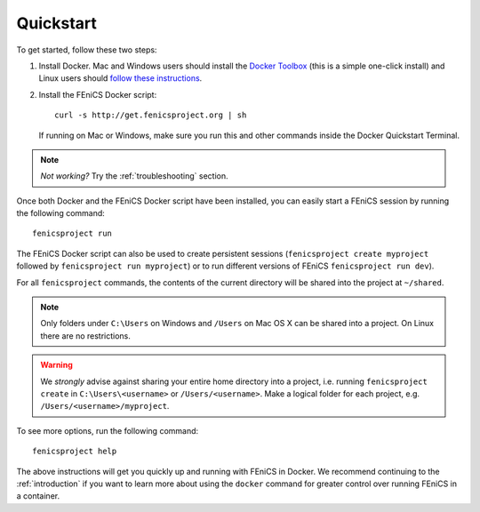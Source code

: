 .. Simple quick start that should be synced with the web page
   instructions

.. _quickstart:

Quickstart
==========

To get started, follow these two steps:

#. Install Docker. Mac and Windows users should install the `Docker
   Toolbox <https://www.docker.com/products/docker-toolbox>`_ (this is
   a simple one-click install) and Linux users should `follow these
   instructions <https://docs.docker.com/linux/step_one/>`_.
#. Install the FEniCS Docker script::
    
    curl -s http://get.fenicsproject.org | sh
   
   If running on Mac or Windows, make sure you run this and other
   commands inside the Docker Quickstart Terminal. 

.. note:: *Not working?* Try the :ref:`troubleshooting` section.

Once both Docker and the FEniCS Docker script have been installed, you can
easily start a FEniCS session by running the following command::

    fenicsproject run

The FEniCS Docker script can also be used to create persistent sessions
(``fenicsproject create myproject`` followed by ``fenicsproject run
myproject``) or to run different versions of FEniCS ``fenicsproject run dev``).

For all ``fenicsproject`` commands, the contents of the current directory will
be shared into the project at ``~/shared``.

.. note:: Only folders under ``C:\Users`` on Windows and ``/Users`` on Mac OS X
          can be shared into a project. On Linux there are no restrictions.

.. warning:: We *strongly* advise against sharing your entire home directory into a
             project, i.e. running ``fenicsproject create`` in ``C:\Users\<username>``
             or ``/Users/<username>``. Make a logical folder for each project, 
             e.g. ``/Users/<username>/myproject``.

To see more options, run the following command::

    fenicsproject help

The above instructions will get you quickly up and running with FEniCS in
Docker. We recommend continuing to the :ref:`introduction` if you want to learn
more about using the ``docker`` command for greater control over running FEniCS
in a container.
